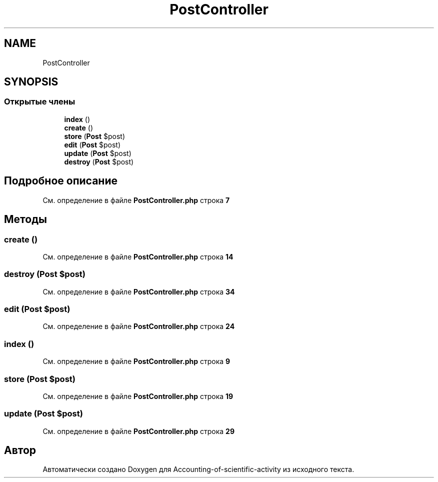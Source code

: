 .TH "PostController" 3 "Вт 28 Мар 2023" "Version 1.0.0" "Accounting-of-scientific-activity" \" -*- nroff -*-
.ad l
.nh
.SH NAME
PostController
.SH SYNOPSIS
.br
.PP
.SS "Открытые члены"

.in +1c
.ti -1c
.RI "\fBindex\fP ()"
.br
.ti -1c
.RI "\fBcreate\fP ()"
.br
.ti -1c
.RI "\fBstore\fP (\fBPost\fP $post)"
.br
.ti -1c
.RI "\fBedit\fP (\fBPost\fP $post)"
.br
.ti -1c
.RI "\fBupdate\fP (\fBPost\fP $post)"
.br
.ti -1c
.RI "\fBdestroy\fP (\fBPost\fP $post)"
.br
.in -1c
.SH "Подробное описание"
.PP 
См\&. определение в файле \fBPostController\&.php\fP строка \fB7\fP
.SH "Методы"
.PP 
.SS "create ()"

.PP
См\&. определение в файле \fBPostController\&.php\fP строка \fB14\fP
.SS "destroy (\fBPost\fP $post)"

.PP
См\&. определение в файле \fBPostController\&.php\fP строка \fB34\fP
.SS "edit (\fBPost\fP $post)"

.PP
См\&. определение в файле \fBPostController\&.php\fP строка \fB24\fP
.SS "index ()"

.PP
См\&. определение в файле \fBPostController\&.php\fP строка \fB9\fP
.SS "store (\fBPost\fP $post)"

.PP
См\&. определение в файле \fBPostController\&.php\fP строка \fB19\fP
.SS "update (\fBPost\fP $post)"

.PP
См\&. определение в файле \fBPostController\&.php\fP строка \fB29\fP

.SH "Автор"
.PP 
Автоматически создано Doxygen для Accounting-of-scientific-activity из исходного текста\&.
